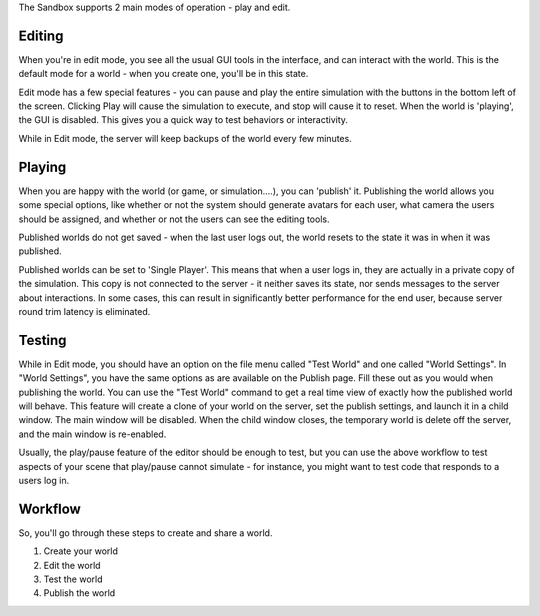 The Sandbox supports 2 main modes of operation - play and edit.

Editing
~~~~~~~

When you're in edit mode, you see all the usual GUI tools in the
interface, and can interact with the world. This is the default mode for
a world - when you create one, you'll be in this state.

Edit mode has a few special features - you can pause and play the entire
simulation with the buttons in the bottom left of the screen. Clicking
Play will cause the simulation to execute, and stop will cause it to
reset. When the world is 'playing', the GUI is disabled. This gives you
a quick way to test behaviors or interactivity.

While in Edit mode, the server will keep backups of the world every few
minutes.

Playing
~~~~~~~

When you are happy with the world (or game, or simulation....), you can
'publish' it. Publishing the world allows you some special options, like
whether or not the system should generate avatars for each user, what
camera the users should be assigned, and whether or not the users can
see the editing tools.

Published worlds do not get saved - when the last user logs out, the
world resets to the state it was in when it was published.

Published worlds can be set to 'Single Player'. This means that when a
user logs in, they are actually in a private copy of the simulation.
This copy is not connected to the server - it neither saves its state,
nor sends messages to the server about interactions. In some cases, this
can result in significantly better performance for the end user, because
server round trim latency is eliminated.

Testing
~~~~~~~

While in Edit mode, you should have an option on the file menu called
"Test World" and one called "World Settings". In "World Settings", you
have the same options as are available on the Publish page. Fill these
out as you would when publishing the world. You can use the "Test World"
command to get a real time view of exactly how the published world will
behave. This feature will create a clone of your world on the server,
set the publish settings, and launch it in a child window. The main
window will be disabled. When the child window closes, the temporary
world is delete off the server, and the main window is re-enabled.

Usually, the play/pause feature of the editor should be enough to test,
but you can use the above workflow to test aspects of your scene that
play/pause cannot simulate - for instance, you might want to test code
that responds to a users log in.

Workflow
~~~~~~~~

So, you'll go through these steps to create and share a world.

1. Create your world
2. Edit the world
3. Test the world
4. Publish the world
